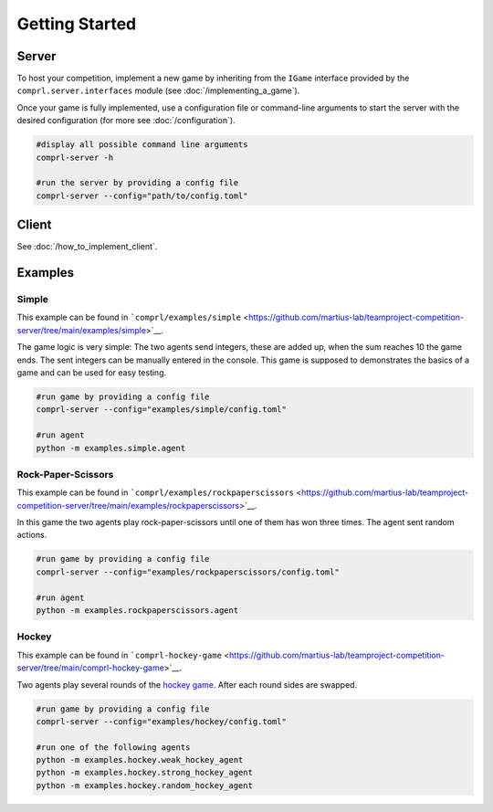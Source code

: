 ***************
Getting Started
***************


Server
======

To host your competition, implement a new game by inheriting from the ``IGame``
interface provided by the ``comprl.server.interfaces`` module (see
:doc:`/implementing_a_game`).

Once your game is fully implemented, use a configuration file or command-line
arguments to start the server with the desired configuration (for more see
:doc:`/configuration`).

.. code:: sh

   #display all possible command line arguments
   comprl-server -h

   #run the server by providing a config file
   comprl-server --config="path/to/config.toml"


Client
======

See :doc:`/how_to_implement_client`.


.. _examples:

Examples
========

Simple
------

This example can be found in
```comprl/examples/simple`` <https://github.com/martius-lab/teamproject-competition-server/tree/main/examples/simple>`__.

The game logic is very simple: The two agents send integers, these are
added up, when the sum reaches 10 the game ends. The sent integers can
be manually entered in the console. This game is supposed to
demonstrates the basics of a game and can be used for easy testing.

.. code:: sh

   #run game by providing a config file
   comprl-server --config="examples/simple/config.toml"

   #run agent
   python -m examples.simple.agent

Rock-Paper-Scissors
-------------------

This example can be found in ```comprl/examples/rockpaperscissors``
<https://github.com/martius-lab/teamproject-competition-server/tree/main/examples/rockpaperscissors>`__.

In this game the two agents play rock-paper-scissors until one of them has won three
times. The agent sent random actions.

.. code:: sh

   #run game by providing a config file
   comprl-server --config="examples/rockpaperscissors/config.toml"

   #run agent
   python -m examples.rockpaperscissors.agent

Hockey
------

This example can be found in ```comprl-hockey-game``
<https://github.com/martius-lab/teamproject-competition-server/tree/main/comprl-hockey-game>`__.

Two agents play several rounds of the `hockey game
<https://github.com/martius-lab/hockey-env/>`__. After each round sides are swapped.

.. code:: sh

   #run game by providing a config file
   comprl-server --config="examples/hockey/config.toml"

   #run one of the following agents
   python -m examples.hockey.weak_hockey_agent
   python -m examples.hockey.strong_hockey_agent
   python -m examples.hockey.random_hockey_agent
